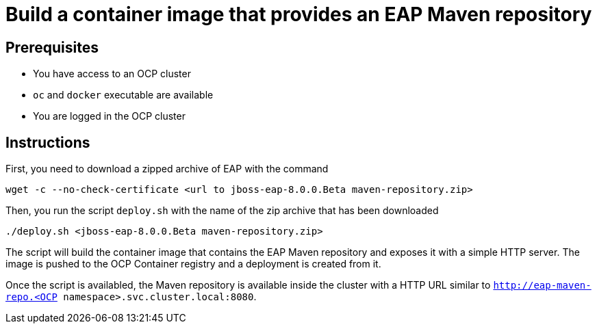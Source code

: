 # Build a container image that provides an EAP Maven repository

## Prerequisites

* You have access to an OCP cluster 
* `oc` and `docker` executable are available
* You are logged in the OCP cluster

## Instructions

First, you need to download a zipped archive of EAP with the command

[source,bash]
----
wget -c --no-check-certificate <url to jboss-eap-8.0.0.Beta maven-repository.zip> 
----

Then, you run the script `deploy.sh` with the name of the zip archive that has been downloaded

[source,bash]
----
./deploy.sh <jboss-eap-8.0.0.Beta maven-repository.zip>
----

The script will build the container image that contains the EAP Maven repository and exposes it with a simple HTTP server.
The image is pushed to the OCP Container registry and a deployment is created from it.

Once the script is availabled, the Maven repository is available inside the cluster with a HTTP URL similar to 
`http://eap-maven-repo.<OCP namespace>.svc.cluster.local:8080`.
